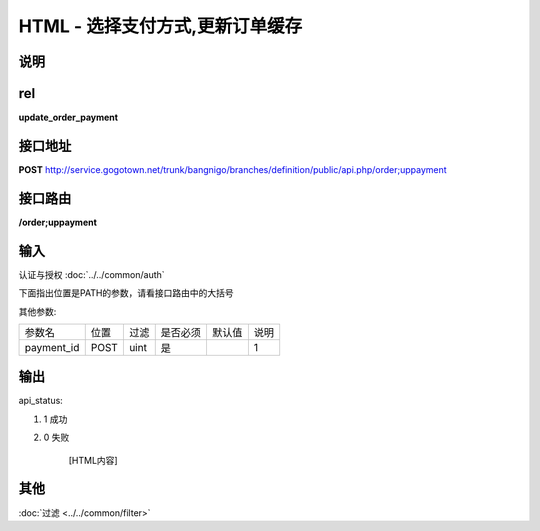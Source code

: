 HTML - 选择支付方式,更新订单缓存
------------------------------------------------------------------------------------------------------------------------


说明
^^^^^^^^^



rel
^^^^^^^^

**update_order_payment**


接口地址
^^^^^^^^^^^

**POST** `<http://service.gogotown.net/trunk/bangnigo/branches/definition/public/api.php/order;uppayment>`_

接口路由
^^^^^^^^^^^

**/order;uppayment**


输入
^^^^^^^^^^^^^

认证与授权 :doc:`../../common/auth`

下面指出位置是PATH的参数，请看接口路由中的大括号

其他参数:

==================== ========== =========================== =========== ========== ====================================
参数名                  位置       过滤                        是否必须     默认值      说明
-------------------- ---------- --------------------------- ----------- ---------- ------------------------------------
payment_id              POST      uint                          是                    1
==================== ========== =========================== =========== ========== ====================================


输出
^^^^^^^^^

api_status:

#. 1 成功

#. 0 失败

    [HTML内容]


其他
^^^^^^^^^

:doc:`过滤 <../../common/filter>`
